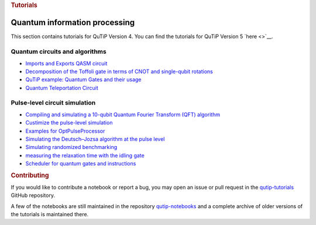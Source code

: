.. container:: row

   .. container:: col-md-12

      .. rubric:: Tutorials
         :name: tutorials

Quantum information processing
^^^^^^^^^^^^^^^^^^^^^^^^^^^^^^

This section contains tutorials for QuTiP Version 4. You can find the
tutorials for QuTiP Version 5 `here <>`__.

.. _qip-circuits:

Quantum circuits and algorithms
'''''''''''''''''''''''''''''''

-  `Imports and Exports QASM
   circuit <https://nbviewer.org/urls/qutip.org/qutip-tutorials/tutorials-v4/quantum-circuits/qasm.ipynb>`__
-  `Decomposition of the Toffoli gate in terms of CNOT and single-qubit
   rotations <https://nbviewer.org/urls/qutip.org/qutip-tutorials/tutorials-v4/quantum-circuits/qip-toffoli-cnot.ipynb>`__
-  `QuTiP example: Quantum Gates and their
   usage <https://nbviewer.org/urls/qutip.org/qutip-tutorials/tutorials-v4/quantum-circuits/quantum-gates.ipynb>`__
-  `Quantum Teleportation
   Circuit <https://nbviewer.org/urls/qutip.org/qutip-tutorials/tutorials-v4/quantum-circuits/teleportation.ipynb>`__

.. _qip-pulse-level:

Pulse-level circuit simulation
''''''''''''''''''''''''''''''

-  `Compiling and simulating a 10-qubit Quantum Fourier Transform (QFT)
   algorithm <https://nbviewer.org/urls/qutip.org/qutip-tutorials/tutorials-v4/pulse-level-circuit-simulation/qip-10-qubit-QFT-algorithm.ipynb>`__
-  `Custimize the pulse-level
   simulation <https://nbviewer.org/urls/qutip.org/qutip-tutorials/tutorials-v4/pulse-level-circuit-simulation/qip-customize-device.ipynb>`__
-  `Examples for
   OptPulseProcessor <https://nbviewer.org/urls/qutip.org/qutip-tutorials/tutorials-v4/pulse-level-circuit-simulation/qip-optpulseprocessor.ipynb>`__
-  `Simulating the Deutsch–Jozsa algorithm at the pulse
   level <https://nbviewer.org/urls/qutip.org/qutip-tutorials/tutorials-v4/pulse-level-circuit-simulation/qip-processor-DJ-algorithm.ipynb>`__
-  `Simulating randomized
   benchmarking <https://nbviewer.org/urls/qutip.org/qutip-tutorials/tutorials-v4/pulse-level-circuit-simulation/qip-randomized-benchmarking.ipynb>`__
-  `measuring the relaxation time with the idling
   gate <https://nbviewer.org/urls/qutip.org/qutip-tutorials/tutorials-v4/pulse-level-circuit-simulation/qip-relaxation-measurement-with-the-idling-gate.ipynb>`__
-  `Scheduler for quantum gates and
   instructions <https://nbviewer.org/urls/qutip.org/qutip-tutorials/tutorials-v4/pulse-level-circuit-simulation/qip-scheduler.ipynb>`__

.. container:: row

   .. container:: col-md-12

      .. rubric:: Contributing
         :name: contributing

      If you would like to contribute a notebook or report a bug, you
      may open an issue or pull request in the
      `qutip-tutorials <https://github.com/qutip/qutip-tutorials>`__
      GitHub repository.

      A few of the notebooks are still maintained in the repository
      `qutip-notebooks <https://github.com/qutip/qutip-notebooks>`__ and
      a complete archive of older versions of the tutorials is
      maintained there.
